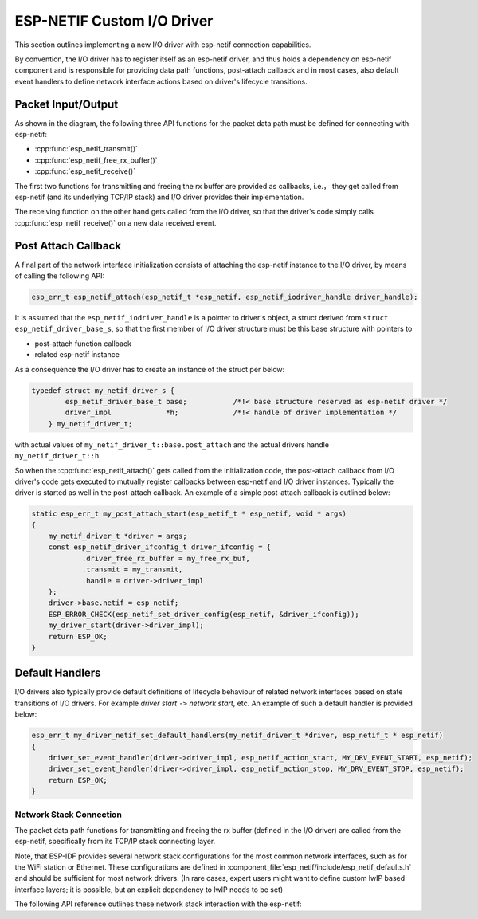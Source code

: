 ESP-NETIF Custom I/O Driver
===========================

This section outlines implementing a new I/O driver with esp-netif connection capabilities.

By convention, the I/O driver has to register itself as an esp-netif driver, and thus holds a dependency on esp-netif component and is responsible for providing data path functions, post-attach callback and in most cases, also default event handlers to define network interface actions based on driver's lifecycle transitions.


Packet Input/Output
^^^^^^^^^^^^^^^^^^^

As shown in the diagram, the following three API functions for the packet data path must be defined for connecting with esp-netif:

* :cpp:func:`esp_netif_transmit()`
* :cpp:func:`esp_netif_free_rx_buffer()`
* :cpp:func:`esp_netif_receive()`

The first two functions for transmitting and freeing the rx buffer are provided as callbacks, i.e.， they get called from esp-netif (and its underlying TCP/IP stack) and I/O driver provides their implementation.

The receiving function on the other hand gets called from the I/O driver, so that the driver's code simply calls :cpp:func:`esp_netif_receive()` on a new data received event.


Post Attach Callback
^^^^^^^^^^^^^^^^^^^^

A final part of the network interface initialization consists of attaching the esp-netif instance to the I/O driver, by means of calling the following API:

.. code:: c

    esp_err_t esp_netif_attach(esp_netif_t *esp_netif, esp_netif_iodriver_handle driver_handle);

It is assumed that the ``esp_netif_iodriver_handle`` is a pointer to driver's object, a struct derived from ``struct esp_netif_driver_base_s``, so that the first member of I/O driver structure must be this base structure with pointers to

* post-attach function callback
* related esp-netif instance

As a consequence the I/O driver has to create an instance of the struct per below:

.. code:: c

    typedef struct my_netif_driver_s {
            esp_netif_driver_base_t base;           /*!< base structure reserved as esp-netif driver */
            driver_impl             *h;             /*!< handle of driver implementation */
        } my_netif_driver_t;

with actual values of ``my_netif_driver_t::base.post_attach`` and the actual drivers handle ``my_netif_driver_t::h``.

So when the :cpp:func:`esp_netif_attach()` gets called from the initialization code, the post-attach callback from I/O driver's code gets executed to mutually register callbacks between esp-netif and I/O driver instances. Typically the driver is started as well in the post-attach callback. An example of a simple post-attach callback is outlined below:

.. code:: c

    static esp_err_t my_post_attach_start(esp_netif_t * esp_netif, void * args)
    {
        my_netif_driver_t *driver = args;
        const esp_netif_driver_ifconfig_t driver_ifconfig = {
                .driver_free_rx_buffer = my_free_rx_buf,
                .transmit = my_transmit,
                .handle = driver->driver_impl
        };
        driver->base.netif = esp_netif;
        ESP_ERROR_CHECK(esp_netif_set_driver_config(esp_netif, &driver_ifconfig));
        my_driver_start(driver->driver_impl);
        return ESP_OK;
    }


Default Handlers
^^^^^^^^^^^^^^^^

I/O drivers also typically provide default definitions of lifecycle behaviour of related network interfaces based on state transitions of I/O drivers. For example *driver start* ``->`` *network start*, etc.
An example of such a default handler is provided below:

.. code:: c

    esp_err_t my_driver_netif_set_default_handlers(my_netif_driver_t *driver, esp_netif_t * esp_netif)
    {
        driver_set_event_handler(driver->driver_impl, esp_netif_action_start, MY_DRV_EVENT_START, esp_netif);
        driver_set_event_handler(driver->driver_impl, esp_netif_action_stop, MY_DRV_EVENT_STOP, esp_netif);
        return ESP_OK;
    }


Network Stack Connection
------------------------

The packet data path functions for transmitting and freeing the rx buffer (defined in the I/O driver) are called from the esp-netif, specifically from its TCP/IP stack connecting layer.

Note, that ESP-IDF provides several network stack configurations for the most common network interfaces, such as for the WiFi station or Ethernet.
These configurations are defined in :component_file:`esp_netif/include/esp_netif_defaults.h` and should be sufficient for most network drivers. (In rare cases, expert users might want to define custom lwIP based interface layers; it is possible, but an explicit dependency to lwIP needs to be set)

The following API reference outlines these network stack interaction with the esp-netif:

.. include-build-file:: inc/esp_netif_net_stack.inc
